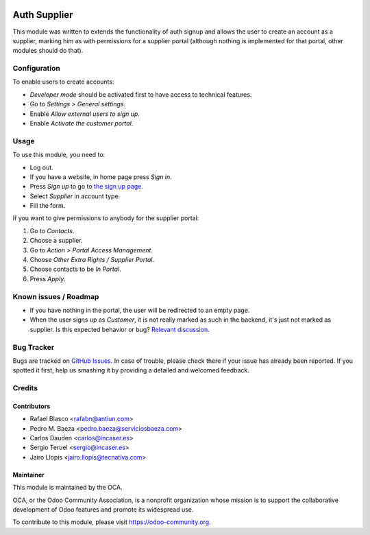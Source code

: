.. image:: https://img.shields.io/badge/licence-AGPL--3-blue.svg
    :target: http://www.gnu.org/licenses/agpl-3.0-standalone.html
    :alt: License: AGPL-3

=============
Auth Supplier
=============

This module was written to extends the functionality of auth signup and allows
the user to create an account as a supplier, marking him as with permissions
for a supplier portal (although nothing is implemented for that portal, other
modules should do that).

Configuration
=============

To enable users to create accounts:

* *Developer mode* should be activated first to have access to technical features.
* Go to *Settings > General settings*.
* Enable *Allow external users to sign up*.
* Enable *Activate the customer portal*.

Usage
=====

To use this module, you need to:

* Log out.
* If you have a website, in home page press *Sign in*.
* Press *Sign up* to go to `the sign up page </web/signup>`_.
* Select *Supplier* in account type.
* Fill the form.

If you want to give permissions to anybody for the supplier portal:

#. Go to *Contacts*.
#. Choose a supplier.
#. Go to *Action > Portal Access Management*.
#. Choose *Other Extra Rights / Supplier Portal*.
#. Choose contacts to be *In Portal*.
#. Press *Apply*.

.. image:: https://odoo-community.org/website/image/ir.attachment/5784_f2813bd/datas
   :alt: Try me on Runbot
   :target: https://runbot.odoo-community.org/runbot/149/9.0

Known issues / Roadmap
======================

* If you have nothing in the portal, the user will be redirected to an empty
  page.
* When the user signs up as *Customer*, it is not really marked as such in the
  backend, it's just not marked as supplier. Is this expected behavior or bug?
  `Relevant discussion
  <https://github.com/OCA/server-tools/pull/434#discussion-diff-64883758>`_.

Bug Tracker
===========

Bugs are tracked on `GitHub Issues
<https://github.com/OCA/server-tools/issues>`_. In case of trouble, please
check there if your issue has already been reported. If you spotted it first,
help us smashing it by providing a detailed and welcomed feedback.

Credits
=======

Contributors
------------

* Rafael Blasco <rafabn@antiun.com>
* Pedro M. Baeza <pedro.baeza@serviciosbaeza.com>
* Carlos Dauden <carlos@incaser.es>
* Sergio Teruel <sergio@incaser.es>
* Jairo Llopis <jairo.llopis@tecnativa.com>

Maintainer
----------

.. image:: https://odoo-community.org/logo.png
   :alt: Odoo Community Association
   :target: https://odoo-community.org

This module is maintained by the OCA.

OCA, or the Odoo Community Association, is a nonprofit organization whose
mission is to support the collaborative development of Odoo features and
promote its widespread use.

To contribute to this module, please visit https://odoo-community.org.
